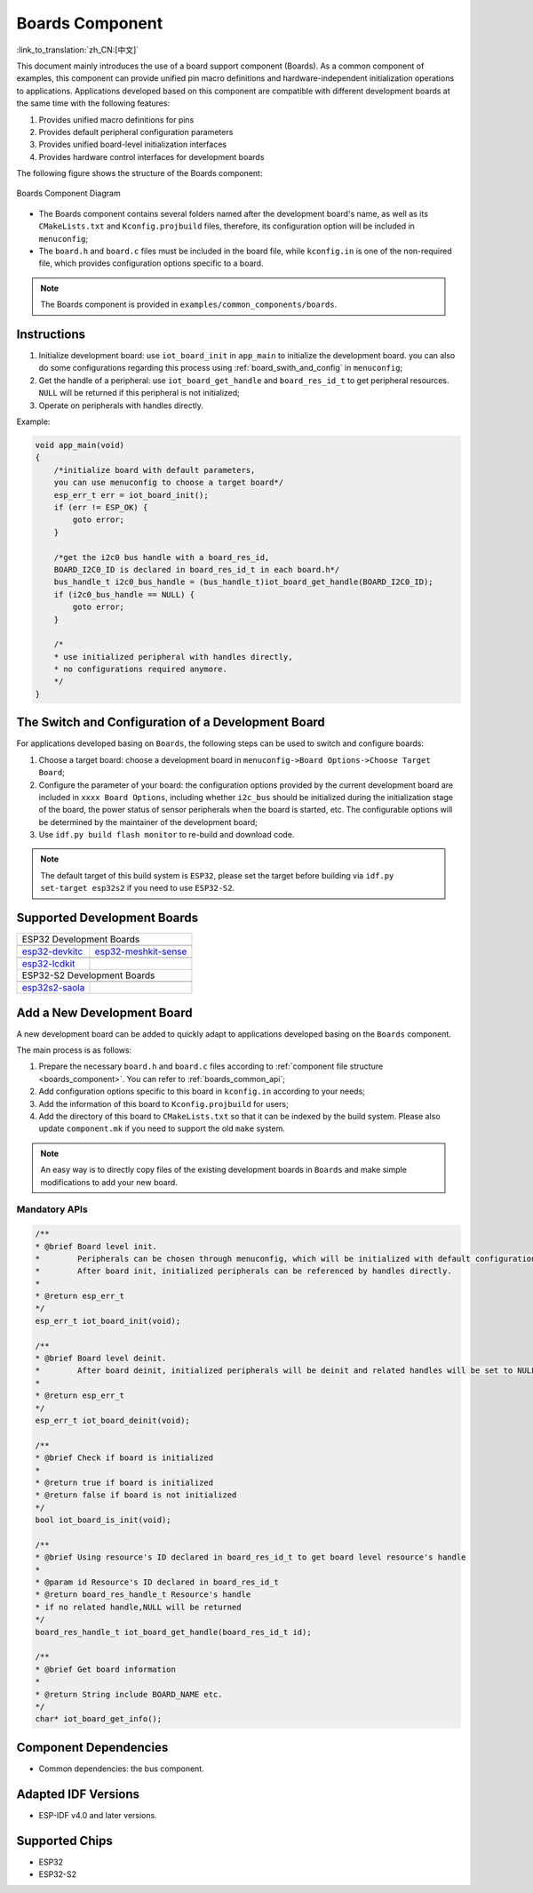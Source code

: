 .. _boards_component:

Boards Component
====================

:link_to_translation:`zh_CN:[中文]`

This document mainly introduces the use of a board support component (Boards). As a common component of examples, this component can provide unified pin macro definitions and hardware-independent initialization operations to applications. Applications developed based on this component are compatible with different development boards at the same time with the following features:

1. Provides unified macro definitions for pins
2. Provides default peripheral configuration parameters
3. Provides unified board-level initialization interfaces 
4. Provides hardware control interfaces for development boards
  
The following figure shows the structure of the Boards component:

.. figure:: ../../_static/boards_diagram.png
    :align: center
    :width: 70%

    Boards Component Diagram

* \The Boards component contains several folders named after the development board's name, as well as its ``CMakeLists.txt`` and ``Kconfig.projbuild`` files, therefore, its configuration option will be included in ``menuconfig``;
* The ``board.h`` and ``board.c`` files must be included in the board file, while ``kconfig.in`` is one of the non-required file, which provides configuration options specific to a board.


.. note::

     The Boards component is provided in ``examples/common_components/boards``.

Instructions
------------------

1. Initialize development board: use ``iot_board_init`` in ``app_main`` to initialize the development board. you can also do some configurations regarding this process using :ref:`board_swith_and_config` in ``menuconfig``;
2. Get the handle of a peripheral: use ``iot_board_get_handle`` and ``board_res_id_t`` to get peripheral resources. ``NULL`` will be returned if this peripheral is not initialized;
3. Operate on peripherals with handles directly.

Example:

.. code:: c

    void app_main(void)
    {
        /*initialize board with default parameters,
        you can use menuconfig to choose a target board*/
        esp_err_t err = iot_board_init();
        if (err != ESP_OK) {
            goto error;
        }

        /*get the i2c0 bus handle with a board_res_id,
        BOARD_I2C0_ID is declared in board_res_id_t in each board.h*/
        bus_handle_t i2c0_bus_handle = (bus_handle_t)iot_board_get_handle(BOARD_I2C0_ID);
        if (i2c0_bus_handle == NULL) {
            goto error;
        }

        /*
        * use initialized peripheral with handles directly,
        * no configurations required anymore.
        */
    }

.. _board_swith_and_config:

The Switch and Configuration of a Development Board
-----------------------------------------------------------------------

For applications developed basing on ``Boards``, the following steps can be used to switch and configure boards:

1. Choose a target board: choose a development board in ``menuconfig->Board Options->Choose Target Board``;
2. Configure the parameter of your board: the configuration options provided by the current development board are included in ``xxxx Board Options``, including whether ``i2c_bus`` should be initialized during the initialization stage of the board, the power status of sensor peripherals when the board is started, etc. The configurable options will be determined by the maintainer of the development board;
3. Use ``idf.py build flash monitor`` to re-build and download code.

.. note::

    The default target of this build system is ``ESP32``, please set the target before building via ``idf.py set-target esp32s2`` if you need to use ``ESP32-S2``.

Supported Development Boards
----------------------------------------

============================   ===========================
       ESP32 Development Boards
----------------------------------------------------------
 |esp32-devkitc|_                |esp32-meshkit-sense|_
----------------------------   ---------------------------
 `esp32-devkitc`_                `esp32-meshkit-sense`_
----------------------------   ---------------------------
 |esp32-lcdkit|_                        
----------------------------   ---------------------------
 `esp32-lcdkit`_       
----------------------------   ---------------------------
       ESP32-S2 Development Boards    
----------------------------------------------------------
 |esp32s2-saola|_          
----------------------------   ---------------------------
 `esp32s2-saola`_          
============================   ===========================

.. |esp32-devkitc| image:: ../../_static/esp32-devkitc-v4-front.png
.. _esp32-devkitc: https://docs.espressif.com/projects/esp-idf/en/latest/esp32/hw-reference/modules-and-boards.html#esp32-devkitc-v4

.. |esp32-meshkit-sense| image:: ../../_static/esp32-meshkit-sense.png
.. _esp32-meshkit-sense: ../hw-reference/ESP32-MeshKit-Sense_guide.html

.. |esp32-lcdkit| image:: ../../_static/esp32-lcdkit.png
.. _esp32-lcdkit: ../hw-reference/ESP32-MeshKit-Sense_guide.html

.. |esp32s2-saola| image:: ../../_static/esp32s2-saola.png
.. _esp32s2-saola: https://docs.espressif.com/projects/esp-idf/en/latest/esp32s2/hw-reference/esp32s2/user-guide-saola-1-v1.2.html

Add a New Development Board
--------------------------------------

A new development board can be added to quickly adapt to applications developed basing on the ``Boards`` component.

The main process is as follows:

1. Prepare the necessary ``board.h`` and ``board.c`` files according to :ref:`component file structure <boards_component>`. You can refer to :ref:`boards_common_api`;
2. Add configuration options specific to this board in ``kconfig.in`` according to your needs;
3. Add the information of this board to ``Kconfig.projbuild`` for users;
4. Add the directory of this board to ``CMakeLists.txt`` so that it can be indexed by the build system. Please also update ``component.mk`` if you need to support the old ``make`` system.

.. note::

    An easy way is to directly copy files of the existing development boards in ``Boards`` and make simple modifications to add your new board.

.. _boards_common_api:

Mandatory APIs
+++++++++++++++++++++++

.. code:: c

    /**
    * @brief Board level init.
    *        Peripherals can be chosen through menuconfig, which will be initialized with default configurations during iot_board_init.
    *        After board init, initialized peripherals can be referenced by handles directly.
    * 
    * @return esp_err_t 
    */
    esp_err_t iot_board_init(void);

    /**
    * @brief Board level deinit.
    *        After board deinit, initialized peripherals will be deinit and related handles will be set to NULL.
    * 
    * @return esp_err_t 
    */
    esp_err_t iot_board_deinit(void);

    /**
    * @brief Check if board is initialized 
    * 
    * @return true if board is initialized
    * @return false if board is not initialized
    */
    bool iot_board_is_init(void);

    /**
    * @brief Using resource's ID declared in board_res_id_t to get board level resource's handle
    * 
    * @param id Resource's ID declared in board_res_id_t
    * @return board_res_handle_t Resource's handle
    * if no related handle,NULL will be returned
    */
    board_res_handle_t iot_board_get_handle(board_res_id_t id);

    /**
    * @brief Get board information
    * 
    * @return String include BOARD_NAME etc. 
    */
    char* iot_board_get_info();


Component Dependencies
---------------------------------

- Common dependencies: the bus component.

Adapted IDF Versions
---------------------------------

- ESP-IDF v4.0 and later versions.

Supported Chips
---------------------

-  ESP32
-  ESP32-S2